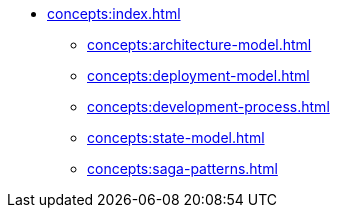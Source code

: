 // Concepts 
** xref:concepts:index.adoc[]
*** xref:concepts:architecture-model.adoc[]
*** xref:concepts:deployment-model.adoc[]
*** xref:concepts:development-process.adoc[]
*** xref:concepts:state-model.adoc[]
*** xref:concepts:saga-patterns.adoc[]
